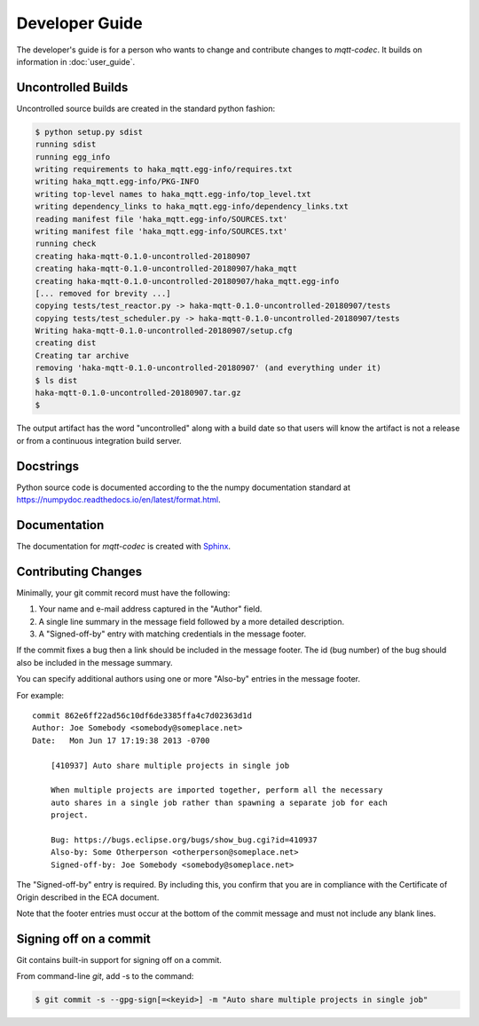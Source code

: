 ================
Developer Guide
================

The developer's guide is for a person who wants to change and contribute
changes to `mqtt-codec`.  It builds on information in :doc:`user_guide`.

Uncontrolled Builds
====================

Uncontrolled source builds are created in the standard python fashion:

.. code-block:: none

    $ python setup.py sdist
    running sdist
    running egg_info
    writing requirements to haka_mqtt.egg-info/requires.txt
    writing haka_mqtt.egg-info/PKG-INFO
    writing top-level names to haka_mqtt.egg-info/top_level.txt
    writing dependency_links to haka_mqtt.egg-info/dependency_links.txt
    reading manifest file 'haka_mqtt.egg-info/SOURCES.txt'
    writing manifest file 'haka_mqtt.egg-info/SOURCES.txt'
    running check
    creating haka-mqtt-0.1.0-uncontrolled-20180907
    creating haka-mqtt-0.1.0-uncontrolled-20180907/haka_mqtt
    creating haka-mqtt-0.1.0-uncontrolled-20180907/haka_mqtt.egg-info
    [... removed for brevity ...]
    copying tests/test_reactor.py -> haka-mqtt-0.1.0-uncontrolled-20180907/tests
    copying tests/test_scheduler.py -> haka-mqtt-0.1.0-uncontrolled-20180907/tests
    Writing haka-mqtt-0.1.0-uncontrolled-20180907/setup.cfg
    creating dist
    Creating tar archive
    removing 'haka-mqtt-0.1.0-uncontrolled-20180907' (and everything under it)
    $ ls dist
    haka-mqtt-0.1.0-uncontrolled-20180907.tar.gz
    $

The output artifact has the word "uncontrolled" along with a build date
so that users will know the artifact is not a release or from a
continuous integration build server.


Docstrings
===========

Python source code is documented according to the the numpy
documentation standard at
https://numpydoc.readthedocs.io/en/latest/format.html.


Documentation
==============

The documentation for `mqtt-codec` is created with
`Sphinx <http://www.sphinx-doc.org/>`_.


Contributing Changes
=====================

.. Adapted from http://wiki.eclipse.org/Development_Resources/Contributing_via_Git#The_Commit_Record

Minimally, your git commit record must have the following:

1. Your name and e-mail address captured in the "Author" field.
2. A single line summary in the message field followed by a more
   detailed description.
3. A "Signed-off-by" entry with matching credentials in the message
   footer.

If the commit fixes a bug then a link should be included in the message
footer.  The id (bug number) of the bug should also be included in the
message summary.

You can specify additional authors using one or more "Also-by" entries
in the message footer.

For example:

::

    commit 862e6ff22ad56c10df6de3385ffa4c7d02363d1d
    Author: Joe Somebody <somebody@someplace.net>
    Date:   Mon Jun 17 17:19:38 2013 -0700

        [410937] Auto share multiple projects in single job

        When multiple projects are imported together, perform all the necessary
        auto shares in a single job rather than spawning a separate job for each
        project.

        Bug: https://bugs.eclipse.org/bugs/show_bug.cgi?id=410937
        Also-by: Some Otherperson <otherperson@someplace.net>
        Signed-off-by: Joe Somebody <somebody@someplace.net>

The "Signed-off-by" entry is required. By including this, you confirm
that you are in compliance with the Certificate of Origin described in
the ECA document.

Note that the footer entries must occur at the bottom of the commit
message and must not include any blank lines.

Signing off on a commit
========================

Git contains built-in support for signing off on a commit.

From command-line `git`, add -s to the command:

.. code-block:: none

   $ git commit -s --gpg-sign[=<keyid>] -m "Auto share multiple projects in single job"

.. The project will eventually track requirements using a project like
   `Pipfile <https://github.com/pypa/pipfile>`_.
